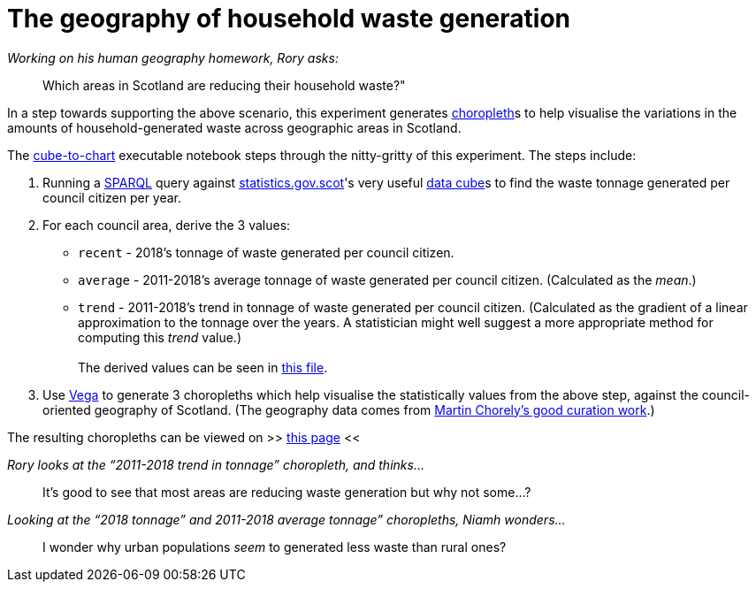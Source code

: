 = The geography of household waste generation


._Working on his human geography homework, Rory asks:_
> Which areas in Scotland are reducing their household waste?"


In a step towards supporting the above scenario,
this experiment generates https://en.wikipedia.org/wiki/Choropleth_map[choropleth]s to help visualise
the variations in the amounts of household-generated waste across geographic areas in Scotland.

The link:cube-to-chart.ipynb[cube-to-chart] executable notebook
steps through the nitty-gritty of this experiment. The steps include:

1. Running a https://www.w3.org/TR/sparql11-query/[SPARQL]
query against http://statistics.gov.scot/[statistics.gov.scot]'s
very useful https://en.wikipedia.org/wiki/Data_cube[data cube]s
to find the waste tonnage generated per council citizen per year.
1. For each council area, derive the 3 values:
* `recent` - 2018's tonnage of waste generated per council citizen.
* `average` - 2011-2018's average tonnage of waste generated per council citizen.
 (Calculated as the _mean_.)
* `trend` - 2011-2018's trend in tonnage of waste generated per council citizen.
 (Calculated as the gradient of a linear approximation to the tonnage over the years.
 A statistician might well suggest a more appropriate method for computing this _trend_ value.) +
 +
The derived values can be seen in link:stats-on-tonnage-generated-per-council-citizen.csv[this file].
1.  Use https://vega.github.io/vega/[Vega]
to generate 3 choropleths which help visualise the statistically values from the above step,
against the council-oriented geography of Scotland.
(The geography data comes from https://github.com/martinjc/UK-GeoJSON[Martin Chorely's good curation work].)

The resulting choropleths can be viewed on >> https://data-commons-scotland.github.io/choropleth-generation/choropleths.html[this page] <<

._Rory looks at the “2011-2018 trend in tonnage” choropleth, and thinks…_
> It’s good to see that most areas are reducing waste generation but why not some…?

._Looking at the “2018 tonnage” and 2011-2018 average tonnage” choropleths, Niamh wonders…_
> I wonder why urban populations _seem_ to generated less waste than rural ones?